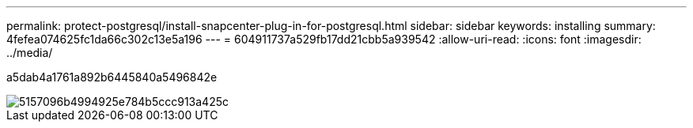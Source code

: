 ---
permalink: protect-postgresql/install-snapcenter-plug-in-for-postgresql.html 
sidebar: sidebar 
keywords: installing 
summary: 4fefea074625fc1da66c302c13e5a196 
---
= 604911737a529fb17dd21cbb5a939542
:allow-uri-read: 
:icons: font
:imagesdir: ../media/


[role="lead"]
a5dab4a1761a892b6445840a5496842e

image::../media/sap_hana_install_configure_workflow.gif[5157096b4994925e784b5ccc913a425c]
